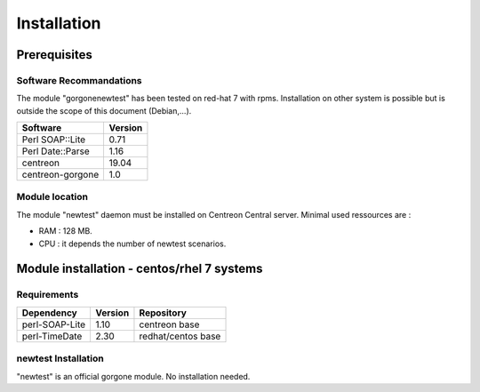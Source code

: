 ============
Installation
============

Prerequisites
=============

Software Recommandations 
````````````````````````

The module "gorgonenewtest" has been tested on red-hat 7 with rpms.
Installation on other system is possible but is outside the scope of this document (Debian,...).

==================== =====================
Software              Version
==================== =====================
Perl SOAP::Lite              0.71
Perl Date::Parse             1.16
centreon                     19.04
centreon-gorgone             1.0
==================== =====================

Module location
```````````````

The module "newtest" daemon must be installed on Centreon Central server. Minimal used ressources are :

* RAM : 128 MB.
* CPU : it depends the number of newtest scenarios.

Module installation - centos/rhel 7 systems
====================================================

Requirements
````````````

======================= ===================== ======================
Dependency               Version               Repository
======================= ===================== ======================
perl-SOAP-Lite               1.10             centreon base
perl-TimeDate                2.30             redhat/centos base
======================= ===================== ======================

newtest Installation
`````````````````````````````````````````

"newtest" is an official gorgone module. No installation needed.
